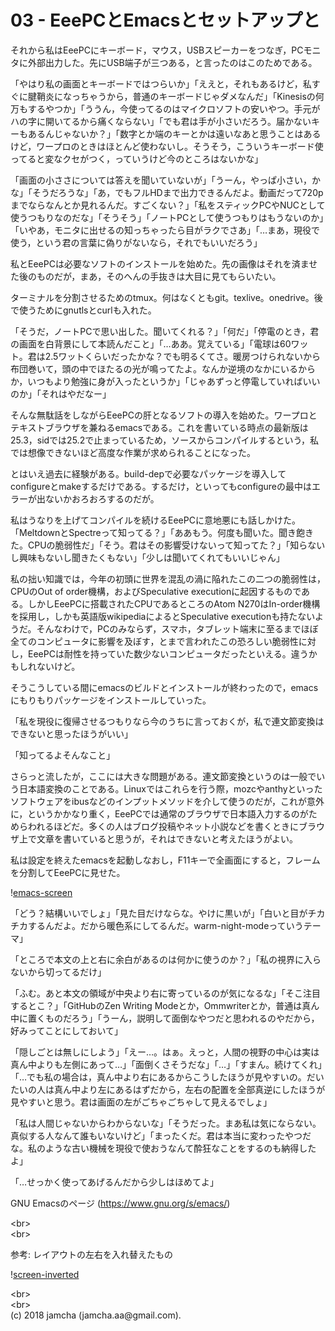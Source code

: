 #+OPTIONS: toc:nil
#+OPTIONS: \n:t

* 03 - EeePCとEmacsとセットアップと

  それから私はEeePCにキーボード，マウス，USBスピーカーをつなぎ，PCモニタに外部出力した。先にUSB端子が三つある，と言ったのはこのためである。

  「やはり私の画面とキーボードではつらいか」「ええと，それもあるけど，私すぐに腱鞘炎になっちゃうから，普通のキーボードじゃダメなんだ」「Kinesisの何万もするやつか」「ううん，今使ってるのはマイクロソフトの安いやつ。手元がハの字に開いてるから痛くならない」「でも君は手が小さいだろう。届かないキーもあるんじゃないか？」「数字とか端のキーとかは遠いなあと思うことはあるけど，ワープロのときはほとんど使わないし。そうそう，こういうキーボード使ってると変なクセがつく，っていうけど今のところはないかな」

  「画面の小ささについては答えを聞いていないが」「うーん，やっぱ小さい，かな」「そうだろうな」「あ，でもフルHDまで出力できるんだよ。動画だって720pまでならなんとか見れるんだ。すごくない？」「私をスティックPCやNUCとして使うつもりなのだな」「そうそう」「ノートPCとして使うつもりはもうないのか」「いやあ，モニタに出せるの知っちゃったら目がラクでさあ」「…まあ，現役で使う，という君の言葉に偽りがないなら，それでもいいだろう」

  私とEeePCは必要なソフトのインストールを始めた。先の画像はそれを済ませた後のものだが，まあ，そのへんの手抜きは大目に見てもらいたい。

  ターミナルを分割させるためのtmux。何はなくともgit。texlive。onedrive。後で使うためにgnutlsとcurlも入れた。

  「そうだ，ノートPCで思い出した。聞いてくれる？」「何だ」「停電のとき，君の画面を白背景にして本読んだこと」「…ああ。覚えている」「電球は60ワット。君は2.5ワットくらいだったかな？でも明るくてさ。暖房つけられないから布団巻いて，頭の中でほたるの光が鳴ってたよ。なんか逆境のなかにいるからか，いつもより勉強に身が入ったというか」「じゃあずっと停電していればいいのか」「それはやだなー」

  そんな無駄話をしながらEeePCの肝となるソフトの導入を始めた。ワープロとテキストブラウザを兼ねるemacsである。これを書いている時点の最新版は25.3，sidでは25.2で止まっているため，ソースからコンパイルするという，私では想像できないほど高度な作業が求められることになった。

  とはいえ過去に経験がある。build-depで必要なパッケージを導入してconfigureとmakeするだけである。するだけ，といってもconfigureの最中はエラーが出ないかおろおろするのだが。

  私はうなりを上げてコンパイルを続けるEeePCに意地悪にも話しかけた。「MeltdownとSpectreって知ってる？」「ああもう。何度も聞いた。聞き飽きた。CPUの脆弱性だ」「そう。君はその影響受けないって知ってた？」「知らないし興味もないし聞きたくもない」「少しは聞いてくれてもいいじゃん」

  私の拙い知識では，今年の初頭に世界を混乱の渦に陥れたこの二つの脆弱性は，CPUのOut of order機構，およびSpeculative executionに起因するものである。しかしEeePCに搭載されたCPUであるところのAtom N270はIn-order機構を採用し，しかも英語版wikipediaによるとSpeculative executionも持たないようだ。そんなわけで，PCのみならず，スマホ，タブレット端末に至るまでほぼ全てのコンピュータに影響を及ぼす，とまで言われたこの恐ろしい脆弱性に対し，EeePCは耐性を持っていた数少ないコンピュータだったといえる。違うかもしれないけど。

  そうこうしている間にemacsのビルドとインストールが終わったので，emacsにもりもりパッケージをインストールしていった。

  「私を現役に復帰させるつもりなら今のうちに言っておくが，私で連文節変換はできないと思ったほうがいい」

  「知ってるよそんなこと」

  さらっと流したが，ここには大きな問題がある。連文節変換というのは一般でいう日本語変換のことである。Linuxではこれらを行う際，mozcやanthyといったソフトウェアをibusなどのインプットメソッドを介して使うのだが，これが意外に，というかかなり重く，EeePCでは通常のブラウザで日本語入力するのがためらわれるほどだ。多くの人はブログ投稿やネット小説などを書くときにブラウザ上で文章を書いていると思うが，それはできないと考えたほうがよい。

  私は設定を終えたemacsを起動しなおし，F11キーで全画面にすると，フレームを分割してEeePCに見せた。

  ![[./gitbook/images/02.png][emacs-screen]]

  「どう？結構いいでしょ」「見た目だけならな。やけに黒いが」「白いと目がチカチカするんだよ。だから暖色系にしてるんだ。warm-night-modeっていうテーマ」

  「ところで本文の上と右に余白があるのは何かに使うのか？」「私の視界に入らないから切ってるだけ」

  「ふむ。あと本文の領域が中央より右に寄っているのが気になるな」「そこ注目するとこ？」「GitHubのZen Writing Modeとか，Ommwriterとか，普通は真ん中に置くものだろう」「うーん，説明して面倒なやつだと思われるのやだから，好みってことにしておいて」

  「隠しごとは無しにしよう」「えー…。はぁ。えっと，人間の視野の中心は実は真ん中よりも左側にあって…」「面倒くさそうだな」「…」「すまん。続けてくれ」「…でも私の場合は，真ん中より右にあるからこうしたほうが見やすいの。だいたいの人は真ん中より左にあるはずだから，左右の配置を全部真逆にしたほうが見やすいと思う。君は画面の左がごちゃごちゃして見えるでしょ」

  「私は人間じゃないからわからないな」「そうだった。まあ私は気にならない。真似する人なんて誰もいないけど」「まったくだ。君は本当に変わったやつだな。私のような古い機械を現役で使おうなんて酔狂なことをするのも納得したよ」

  「…せっかく使ってあげるんだから少しはほめてよ」

  GNU Emacsのページ (https://www.gnu.org/s/emacs/)

  <br>
  <br>

  参考: レイアウトの左右を入れ替えたもの

  ![[./gitbook/images/02b.png][screen-inverted]]

  <br>
  <br>
  (c) 2018 jamcha (jamcha.aa@gmail.com).

  [[http://creativecommons.org/licenses/by-sa/4.0/deed][file:http://i.creativecommons.org/l/by-sa/4.0/88x31.png]]
